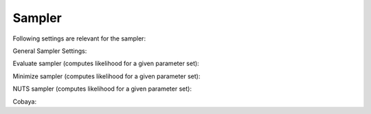 Sampler
===============================

Following settings are relevant for the sampler:


General Sampler Settings:

+------------------------------+--------------+----------------------------------------------------------------------------------------------------------------------------------------------------+
| parameter                    | default      | description                                                                                                                                        |
+==============================+==============+====================================================================================================================================================+
| ``output_directory``       | ``output`` | Directory where the results are written to.                                                                                                        |
+------------------------------+--------------+----------------------------------------------------------------------------------------------------------------------------------------------------+
| ``force``                  | ``False``  | Overwrites results (TODO). Currently, results are appended every time.                                                                                                                          |
+------------------------------+--------------+----------------------------------------------------------------------------------------------------------------------------------------------------+
| ``covmat``                 | ``None``   | File of parameter covmat. It is used for initial guess for the samplers. TODO: currently not for Minimizer                                         |
+------------------------------+--------------+----------------------------------------------------------------------------------------------------------------------------------------------------+
| ``nwalkers``               | ``10``     | Number of walkers in enselbe sampler                                                                                                               |
+------------------------------+--------------+----------------------------------------------------------------------------------------------------------------------------------------------------+
| ``compute_data_covmats``   | ``False``  | If your likelihood is differentiable, you can compute the covmats of your data. This can help you with normalization. Can be instabel for high dimensional likelihoods. |
+------------------------------+--------------+----------------------------------------------------------------------------------------------------------------------------------------------------+
| ``status_print_frequency`` | ``100``    | Frequency with which the status updates are printed.                                                                                               |
+------------------------------+--------------+----------------------------------------------------------------------------------------------------------------------------------------------------+


Evaluate sampler (computes likelihood for a given parameter set):

+--------------------------+-------------+----------------------------------------------------------------------+
| parameter                | default     | description                                                          |
+==========================+=============+======================================================================+
| ``use_emulator``       | ``True``  | Flag whether the emulator is to be used or not.                      |
+--------------------------+-------------+----------------------------------------------------------------------+
| ``return_uncertainty`` | ``False`` | Gives uncertainty estimate from emulator.                            |
+--------------------------+-------------+----------------------------------------------------------------------+
| ``logposterior``       | ``False`` | Flag whether we compute the logposterior or loglikelihood            |
+--------------------------+-------------+----------------------------------------------------------------------+
| ``nsamples``           | ``20``    | Number of samples computed at this point to estimate the uncertainty |
+--------------------------+-------------+----------------------------------------------------------------------+


Minimize sampler (computes likelihood for a given parameter set):

+---------------------+----------------+----------------------------------------------------------------------------------------------------------+
| parameter           | default        | description                                                                                              |
+=====================+================+==========================================================================================================+
| ``use_emulator``  | ``True``     | Flag whether the emulator is to be used or not.                                                          |
+---------------------+----------------+----------------------------------------------------------------------------------------------------------+
| ``use_gradients`` | ``True``     | Flag to indicate if we want to use gradients for the minimization (only for differentiable likelihoods). |
+---------------------+----------------+----------------------------------------------------------------------------------------------------------+
| ``logposterior``  | ``False``    | Flag whether we compute the logposterior or loglikelihood                                                |
+---------------------+----------------+----------------------------------------------------------------------------------------------------------+
| ``method``        | ``TNC`` | Minimization method. You can select any of scipy.optimize.minimize                                       |
+---------------------+----------------+----------------------------------------------------------------------------------------------------------+


NUTS sampler (computes likelihood for a given parameter set):

+------------------------------------+------------+---------------------------------------------------------------------------------------------------------------------------------------------------------------------------------------------------+
| parameter                          | default    | description                                                                                                                                                                                       |
+====================================+============+===================================================================================================================================================================================================+
| ``nwalkers``                     | ``10``   | Number of walkers in Mestropolis hastings sampler in the early stage of the emulator before the emulator is trained. More walkers increase the variety in the training data set                   |
+------------------------------------+------------+---------------------------------------------------------------------------------------------------------------------------------------------------------------------------------------------------+
| ``target_acceptance``            | ``0.5``  | Target acceptance of NUTS                                                                                                                                                                         |
+------------------------------------+------------+---------------------------------------------------------------------------------------------------------------------------------------------------------------------------------------------------+
| ``M_adapt``                      | ``200`` | Number of steps until stepsize is fixed                                                                                                                                                           |
+------------------------------------+------------+---------------------------------------------------------------------------------------------------------------------------------------------------------------------------------------------------+
| ``delta_max``                    | ``1000`` | NUTS parameter                                                                                                                                                                                    |
+------------------------------------+------------+---------------------------------------------------------------------------------------------------------------------------------------------------------------------------------------------------+
| ``minimize_nuisance_parameters`` | ``True`` | This flag indicates that during the training stage, the nuisance parameters are fitted. This allows faster acceptance of data points in particular for high dimensional nuisance parameter space. |
+------------------------------------+------------+---------------------------------------------------------------------------------------------------------------------------------------------------------------------------------------------------+


Cobaya:

+-------------------------+------------+-------------------------------------------------------------------------------------------------------------------------------------------------------------------------------------------------------------------------------------------------------------------------------------------------------------------------------------+
| parameter               | default    | description                                                                                                                                                                                                                                                                                                                         |
+=========================+============+=====================================================================================================================================================================================================================================================================================================================================+
| ``cobaya_state_file`` | ``None`` | Path to pickled file which stores a cobaya state. If set, it will be either created if the file does not exist or loaded when it does exist. If this file exists the emulator can be build without running the theory code.                                                                                                         |
+-------------------------+------------+-------------------------------------------------------------------------------------------------------------------------------------------------------------------------------------------------------------------------------------------------------------------------------------------------------------------------------------+
| ``jit_threshold``     | ``10``   | The emulator will be used this number of times in cobaya before it will be jitted. If the accuracy of the emulator was not sufficient and the emulator is to be updated the counter is set back to 0. This should help to reduce wasting time in jitting the emulator in the early stage of the inference task when it is not still |
+-------------------------+------------+-------------------------------------------------------------------------------------------------------------------------------------------------------------------------------------------------------------------------------------------------------------------------------------------------------------------------------------+

